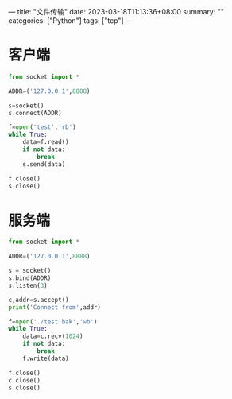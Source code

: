 ---
title: "文件传输"
date: 2023-03-18T11:13:36+08:00
summary: ""
categories: ["Python"]
tags: ["tcp"]
---

* 客户端
#+BEGIN_SRC python :results output
from socket import *

ADDR=('127.0.0.1',8888)

s=socket()
s.connect(ADDR)

f=open('test','rb')
while True:
    data=f.read()
    if not data:
        break
    s.send(data)

f.close()
s.close()

#+END_SRC
* 服务端
#+BEGIN_SRC python :results output
from socket import *

ADDR=('127.0.0.1',8888)

s = socket()
s.bind(ADDR)
s.listen(3)

c,addr=s.accept()
print('Connect from',addr)

f=open('./test.bak','wb')
while True:
    data=c.recv(1024)
    if not data:
        break
    f.write(data)

f.close()
c.close()
s.close()

#+END_SRC

